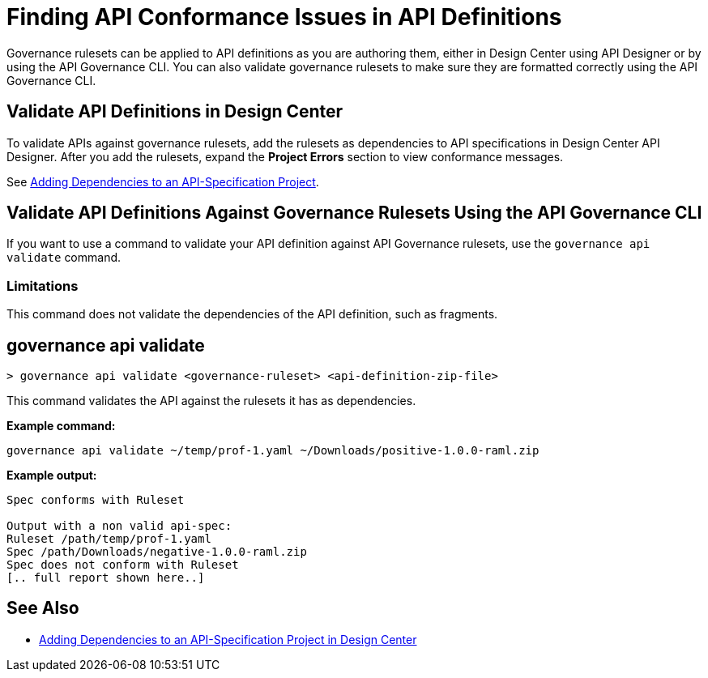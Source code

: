 = Finding API Conformance Issues in API Definitions

Governance rulesets can be applied to API definitions as you are authoring them, either in Design Center using API Designer 
or by using the API Governance CLI. You can also validate governance rulesets to make sure they are formatted correctly using the API Governance CLI.

== Validate API Definitions in Design Center

To validate APIs against governance rulesets, add the rulesets as dependencies to API specifications in Design Center API Designer. After you add the rulesets, expand the *Project Errors* section to view conformance messages. 

See xref:design-center::design-add-api-dependency.adoc[Adding Dependencies to an API-Specification Project].

== Validate API Definitions Against Governance Rulesets Using the API Governance CLI

If you want to use a command to validate your API definition against API Governance rulesets, use the `governance api validate` command.

=== Limitations

This command does not validate the dependencies of the API definition, such as fragments.

// include::anypoint-cli::partial$api-governance.adoc[tag=governance-validate,leveloffset=+1]

[[governance-api-validate]]
== governance api validate

`> governance api validate <governance-ruleset> <api-definition-zip-file>`

This command validates the API against the rulesets it has as dependencies.

*Example command:*

`governance api validate ~/temp/prof-1.yaml ~/Downloads/positive-1.0.0-raml.zip`

*Example output:*

----
Spec conforms with Ruleset

Output with a non valid api-spec:
Ruleset /path/temp/prof-1.yaml
Spec /path/Downloads/negative-1.0.0-raml.zip
Spec does not conform with Ruleset
[.. full report shown here..]
----

== See Also

* xref:design-center::design-add-api-dependency.adoc[Adding Dependencies to an API-Specification Project in Design Center]